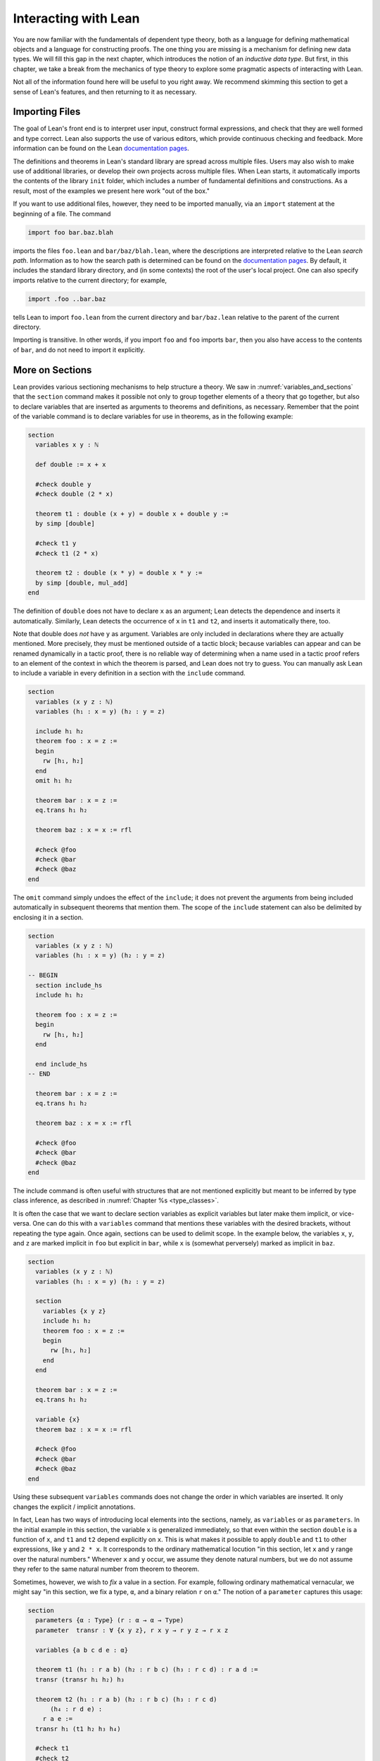 .. _interacting_with_lean:

Interacting with Lean
=====================

You are now familiar with the fundamentals of dependent type theory, both as a language for defining mathematical objects and a language for constructing proofs. The one thing you are missing is a mechanism for defining new data types. We will fill this gap in the next chapter, which introduces the notion of an *inductive data type*. But first, in this chapter, we take a break from the mechanics of type theory to explore some pragmatic aspects of interacting with Lean.

Not all of the information found here will be useful to you right away. We recommend skimming this section to get a sense of Lean's features, and then returning to it as necessary.

.. _importing_files:

Importing Files
---------------

The goal of Lean's front end is to interpret user input, construct formal expressions, and check that they are well formed and type correct. Lean also supports the use of various editors, which provide continuous checking and feedback. More information can be found on the Lean `documentation pages <http://leanprover.github.io/documentation/>`__.

The definitions and theorems in Lean's standard library are spread across multiple files. Users may also wish to make use of additional libraries, or develop their own projects across multiple files. When Lean starts, it automatically imports the contents of the library ``init`` folder, which includes a number of fundamental definitions and constructions. As a result, most of the examples we present here work "out of the box."

If you want to use additional files, however, they need to be imported manually, via an ``import`` statement at the beginning of a file. The command

.. code-block:: text

    import foo bar.baz.blah

imports the files ``foo.lean`` and ``bar/baz/blah.lean``, where the descriptions are interpreted relative to the Lean *search path*. Information as to how the search path is determined can be found on the `documentation pages <http://leanprover.github.io/documentation/>`__. By default, it includes the standard library directory, and (in some contexts) the root of the user's local project. One can also specify imports relative to the current directory; for example,

.. code-block:: text

    import .foo ..bar.baz

tells Lean to import ``foo.lean`` from the current directory and ``bar/baz.lean`` relative to the parent of the current directory.

Importing is transitive. In other words, if you import ``foo`` and ``foo`` imports ``bar``, then you also have access to the contents of ``bar``, and do not need to import it explicitly.

More on Sections
----------------

Lean provides various sectioning mechanisms to help structure a theory. We saw in :numref:`variables_and_sections` that the ``section`` command makes it possible not only to group together elements of a theory that go together, but also to declare variables that are inserted as arguments to theorems and definitions, as necessary. Remember that the point of the variable command is to declare variables for use in theorems, as in the following example:

.. code-block:: lean

    section
      variables x y : ℕ

      def double := x + x

      #check double y
      #check double (2 * x)

      theorem t1 : double (x + y) = double x + double y :=
      by simp [double]

      #check t1 y
      #check t1 (2 * x)

      theorem t2 : double (x * y) = double x * y := 
      by simp [double, mul_add]
    end

The definition of ``double`` does not have to declare ``x`` as an argument; Lean detects the dependence and inserts it automatically. Similarly, Lean detects the occurrence of ``x`` in ``t1`` and ``t2``, and inserts it automatically there, too.

Note that double does *not* have ``y`` as argument. Variables are only included in declarations where they are actually mentioned. More precisely, they must be mentioned outside of a tactic block; because variables can appear and can be renamed dynamically in a tactic proof, there is no reliable way of determining when a name used in a tactic proof refers to an element of the context in which the theorem is parsed, and Lean does not try to guess. You can manually ask Lean to include a variable in every definition in a section with the ``include`` command.

.. code-block:: lean

    section
      variables (x y z : ℕ)
      variables (h₁ : x = y) (h₂ : y = z)

      include h₁ h₂
      theorem foo : x = z :=
      begin
        rw [h₁, h₂]
      end
      omit h₁ h₂

      theorem bar : x = z :=
      eq.trans h₁ h₂

      theorem baz : x = x := rfl

      #check @foo
      #check @bar
      #check @baz
    end

The ``omit`` command simply undoes the effect of the ``include``; it does not prevent the arguments from being included automatically in subsequent theorems that mention them. The scope of the ``include`` statement can also be delimited by enclosing it in a section.

.. code-block:: lean

    section
      variables (x y z : ℕ)
      variables (h₁ : x = y) (h₂ : y = z)

    -- BEGIN
      section include_hs
      include h₁ h₂

      theorem foo : x = z :=
      begin
        rw [h₁, h₂]
      end

      end include_hs
    -- END

      theorem bar : x = z :=
      eq.trans h₁ h₂

      theorem baz : x = x := rfl

      #check @foo
      #check @bar
      #check @baz
    end

The include command is often useful with structures that are not mentioned explicitly but meant to be inferred by type class inference, as described in :numref:`Chapter %s <type_classes>`.

It is often the case that we want to declare section variables as explicit variables but later make them implicit, or vice-versa. One can do this with a ``variables`` command that mentions these variables with the desired brackets, without repeating the type again. Once again, sections can be used to delimit scope. In the example below, the variables ``x``, ``y``, and ``z`` are marked implicit in ``foo`` but explicit in ``bar``, while ``x`` is (somewhat perversely) marked as implicit in ``baz``.

.. code-block:: lean

    section
      variables (x y z : ℕ)
      variables (h₁ : x = y) (h₂ : y = z)

      section
        variables {x y z}
        include h₁ h₂
        theorem foo : x = z :=
        begin
          rw [h₁, h₂]
        end
      end

      theorem bar : x = z :=
      eq.trans h₁ h₂

      variable {x}
      theorem baz : x = x := rfl

      #check @foo
      #check @bar
      #check @baz
    end

Using these subsequent ``variables`` commands does not change the order in which variables are inserted. It only changes the explicit / implicit annotations.

In fact, Lean has two ways of introducing local elements into the sections, namely, as ``variables`` or as ``parameters``. In the initial example in this section, the variable ``x`` is generalized immediately, so that even within the section ``double`` is a function of ``x``, and ``t1`` and ``t2`` depend explicitly on ``x``. This is what makes it possible to apply ``double`` and ``t1`` to other expressions, like ``y`` and ``2 * x``. It corresponds to the ordinary mathematical locution "in this section, let ``x`` and ``y`` range over the natural numbers." Whenever ``x`` and ``y`` occur, we assume they denote natural numbers, but we do not assume they refer to the same natural number from theorem to theorem.

Sometimes, however, we wish to *fix* a value in a section. For example, following ordinary mathematical vernacular, we might say "in this section, we fix a type, ``α``, and a binary relation ``r`` on ``α``." The notion of a ``parameter`` captures this usage:

.. code-block:: lean

    section
      parameters {α : Type} (r : α → α → Type)
      parameter  transr : ∀ {x y z}, r x y → r y z → r x z

      variables {a b c d e : α}

      theorem t1 (h₁ : r a b) (h₂ : r b c) (h₃ : r c d) : r a d :=
      transr (transr h₁ h₂) h₃

      theorem t2 (h₁ : r a b) (h₂ : r b c) (h₃ : r c d) 
          (h₄ : r d e) :
        r a e :=
      transr h₁ (t1 h₂ h₃ h₄)

      #check t1
      #check t2
    end

    #check t1
    #check t2

As with variables, the parameters ``α``, ``r``, and ``transr`` are inserted as arguments to definitions and theorems as needed. But there is a difference: within the section, ``t1`` is an abbreviation for ``@t1 α r transr``, which is to say, these arguments are held fixed until the section is closed. On the plus side, this means that you do not have to specify the explicit arguments ``r`` and ``transr`` when you write ``t1 h₂ h₃ h₄``, in contrast to the previous example. But it also means that you cannot specify other arguments in their place. In this example, making ``r`` a parameter is appropriate if ``r`` is the only binary relation you want to reason about in the section. In that case, it would make sense to introduce temporary infix notation like ``≼`` for ``r``, and we will see in :numref:`notation` how to do that. On the other hand, if you want to apply your theorems to arbitrary binary relations within the section, you should make ``r`` a variable.

More on Namespaces
------------------

In Lean, identifiers are given by hierarchical *names* like ``foo.bar.baz``. We saw in :numref:`namespaces` that Lean provides mechanisms for working with hierarchical names. The command ``namespace foo`` causes ``foo`` to be prepended to the name of each definition and theorem until ``end foo`` is encountered. The command ``open foo`` then creates temporary *aliases* to definitions and theorems that begin with prefix ``foo``.

.. code-block:: lean

    namespace foo
    def bar : ℕ := 1
    end foo

    open foo

    #check bar
    #check foo.bar

It is not important that the definition of ``foo.bar`` was the result of a ``namespace`` command:

.. code-block:: lean

    def foo.bar : ℕ := 1

    open foo

    #check bar
    #check foo.bar

Although the names of theorems and definitions have to be unique, the aliases that identify them do not. For example, the standard library defines a theorem ``add_sub_cancel``, which asserts ``a + b - b = a`` in any additive group. The corresponding theorem on the natural numbers is named ``nat.add_sub_cancel``; it is not a special case of ``add_sub_cancel``, because the natural numbers do not form a group. When we open the ``nat`` namespace, the expression ``add_sub_cancel`` is overloaded, and can refer to either one. Lean tries to use type information to disambiguate the meaning in context, but you can always disambiguate by giving the full name. To that end, the string ``_root_`` is an explicit description of the empty prefix.

.. code-block:: lean

    #check add_sub_cancel
    #check nat.add_sub_cancel
    #check _root_.add_sub_cancel

We can prevent the shorter alias from being created by using the ``protected`` keyword:

.. code-block:: lean

    namespace foo
    protected def bar : ℕ := 1
    end foo

    open foo

    -- #check bar -- error
    #check foo.bar

This is often used for names like ``nat.rec`` and ``nat.rec_on``, to prevent overloading of common names.

The ``open`` command admits variations. The command

.. code-block:: lean

    open nat (succ add sub)

creates aliases for only the identifiers listed. The command

.. code-block:: lean

    open nat (hiding succ add sub)

creates aliases for everything in the ``nat`` namespace *except* the identifiers lists. The command

.. code-block:: lean

    open nat (renaming mul → times) (renaming add → plus) 
      (hiding succ sub)

creates aliases for everything in the ``nat`` namespace except ``succ`` and ``sub``, renaming ``nat.add`` to ``plus``, and renaming the protected definition ``nat.induction_on`` to ``induction_on``.

It is sometimes useful to ``export`` aliases from one namespace to another, or to the top level. The command

.. code-block:: lean

    export nat (succ add sub)

creates aliases for ``succ``, ``add``, and ``sub`` in the current namespace, so that whenever the namespace is open, these aliases are available. If this command is used outside a namespace, the aliases are exported to the top level. The ``export`` command admits all the variations described above.

.. _attributes:

Attributes
----------

The main function of Lean is to translate user input to formal expressions that are checked by the kernel for correctness and then stored in the environment for later use. But some commands have other effects on the environment, either assigning attributes to objects in the environment, defining notation, or declaring instances of type classes, as described in :numref:`Chapter %s <type_classes>`. Most of these commands have global effects, which is to say, that they remain in effect not only in the current file, but also in any file that imports it. However, such commands can often be prefixed with the ``local`` modifier, which indicates that they only have effect until the current ``section`` or ``namespace`` is closed, or until the end of the current file.

In :numref:`using_the_simplifier`, we saw that theorems can be annotated with the ``[simp]`` attribute, which makes them available for use by the simplifier. The following example defines divisibility on the natural numbers, uses it to make the natural numbers an instance of a type for which the divisibility notation ``\|`` is available (the ``instance`` command will be explained in :numref:`Chapter %s <type_classes>`), and assign the ``[simp]`` attribute.

.. code-block:: lean

    def nat.dvd (m n : ℕ) : Prop := ∃ k, n = m * k

    instance : has_dvd nat := ⟨nat.dvd⟩

    attribute [simp]
    theorem nat.dvd_refl (n : ℕ) : n ∣ n :=
    ⟨1, by simp⟩

    example : 5 ∣ 5 := by simp

Here the simplifier proves ``5 ∣ 5`` by rewriting it to ``true``. Lean allows the alternative annotation ``@[simp]`` before a theorem to assign the attribute:

.. code-block:: lean

    def nat.dvd (m n : ℕ) : Prop := ∃ k, n = m * k

    instance : has_dvd nat := ⟨nat.dvd⟩

    -- BEGIN
    @[simp]
    theorem nat.dvd_refl (n : ℕ) : n ∣ n :=
    ⟨1, by simp⟩
    -- END

One can also assign the attribute any time after the definition takes place:

.. code-block:: lean

    def nat.dvd (m n : ℕ) : Prop := ∃ k, n = m * k

    instance : has_dvd nat := ⟨nat.dvd⟩

    -- BEGIN
    theorem nat.dvd_refl (n : ℕ) : n ∣ n :=
    ⟨1, by simp⟩

    attribute [simp] nat.dvd_refl
    -- END

In all these cases, the attribute remains in effect in any file that imports the one in which the declaration occurs. But adding the ``local`` modifier restricts the scope:

.. code-block:: lean

    def nat.dvd (m n : ℕ) : Prop := ∃ k, n = m * k

    instance : has_dvd nat := ⟨nat.dvd⟩

    -- BEGIN
    section
    local attribute [simp]
    theorem nat.dvd_refl (n : ℕ) : n ∣ n :=
    ⟨1, by simp⟩

    example : 5 ∣ 5 := by simp
    end

    -- error:
    -- example : 5 ∣ 5 := by simp
    -- END

In fact, the ``instance`` command works by automatically generating a theorem name and assigning an ``[instance]`` attribute to it. The declaration can also be made local:

.. code-block:: lean

    def nat.dvd (m n : ℕ) : Prop := ∃ k, n = m * k

    -- BEGIN
    section
    def has_dvd_nat : has_dvd nat := ⟨nat.dvd⟩

    local attribute [instance] has_dvd_nat

    local attribute [simp]
    theorem nat.dvd_refl (n : ℕ) : n ∣ n :=
    ⟨1, by simp⟩

    example : 5 ∣ 5 := by simp
    end

    -- error: 
    -- #check 5 ∣ 5
    -- END

For yet another example, the ``reflexivity`` tactic makes use of objects in the environment that have been tagged with the ``[refl]`` attribute:

.. code-block:: lean

    def nat.dvd (m n : ℕ) : Prop := ∃ k, n = m * k

    instance has_dvd_nat : has_dvd nat := ⟨nat.dvd⟩

    -- BEGIN
    @[simp,refl]
    theorem nat.dvd_refl (n : ℕ) : n ∣ n :=
    ⟨1, by simp⟩

    example : 5 ∣ 5 :=
    by reflexivity
    -- END

The scope of the ``[refl]`` attribute can similarly be restricted using the ``local`` modifier, as above.

In :numref:`notation` below, we will discuss Lean's mechanisms for defining notation, and see that they also support the ``local`` modifier. However, in :numref:`setting_options`, we will discuss Lean's mechanisms for setting options, which does *not* follow this pattern: options can *only* be set locally, which is to say, their scope is always restricted to the current section or current file.

More on Implicit Arguments
--------------------------

In :numref:`implicit_arguments`, we saw that if Lean displays the type of a term ``t`` as ``Π {x : α}, β x``, then the curly brackets indicate that ``x`` has been marked as an *implicit argument* to ``t``. This means that whenever you write ``t``, a placeholder, or "hole," is inserted, so that ``t`` is replaced by ``@t _``. If you don't want that to happen, you have to write ``@t`` instead.

Notice that implicit arguments are inserted eagerly. Suppose we define a function ``f (x : ℕ) {y : ℕ} (z : ℕ)`` with the arguments shown. Then, when we write the expression ``f 7`` without further arguments, it is parsed as ``f 7 _``. Lean offers a weaker annotation, ``{{y : ℕ}}``, which specifies that a placeholder should only be added *before* a subsequent explicit argument. This annotation can also be written using as ``⦃y : ℕ⦄``, where the unicode brackets are entered as ``\{{`` and ``\}}``, respectively. With this annotation, the expression ``f 7`` would be parsed as is, whereas ``f 7 3`` would be parsed as ``f 7 _ 3``, just as it would be with the strong annotation.

To illustrate the difference, consider the following example, which shows that a reflexive euclidean relation is both symmetric and transitive.

.. code-block:: lean

    namespace hidden
    -- BEGIN
    variables {α : Type} (r : α → α → Prop)

    definition reflexive  : Prop := ∀ (a : α), r a a
    definition symmetric  : Prop := ∀ {a b : α}, r a b → r b a
    definition transitive : Prop := 
      ∀ {a b c : α}, r a b → r b c → r a c
    definition euclidean  : Prop := 
      ∀ {a b c : α}, r a b → r a c → r b c

    variable {r}

    theorem th1 (reflr : reflexive r) (euclr : euclidean r) : 
      symmetric r :=
    assume a b : α, assume : r a b,
    show r b a, from euclr this (reflr _)

    theorem th2 (symmr : symmetric r) (euclr : euclidean r) : 
      transitive r :=
    assume (a b c : α), assume (rab : r a b) (rbc : r b c),
    euclr (symmr rab) rbc

    -- error:
    /-
    theorem th3 (reflr : reflexive r) (euclr : euclidean r) : 
      transitive r :=
    th2 (th1 reflr euclr) euclr
    -/

    theorem th3 (reflr : reflexive r) (euclr : euclidean r) : 
      transitive r :=
    @th2 _ _ (@th1 _ _ reflr @euclr) @euclr
    -- END
    end hidden

The results are broken down into small steps: ``th1`` shows that a relation that is reflexive and euclidean is symmetric, and ``th2`` shows that a relation that is symmetric and euclidean is transitive. Then ``th3`` combines the two results. But notice that we have to manually disable the implicit arguments in ``th1``, ``th2``, and ``euclr``, because otherwise too many implicit arguments are inserted. The problem goes away if we use weak implicit arguments:

.. code-block:: lean

    namespace hidden
    -- BEGIN
    variables {α : Type} (r : α → α → Prop)

    definition reflexive  : Prop := ∀ (a : α), r a a
    definition symmetric  : Prop := ∀ ⦃a b : α⦄, r a b → r b a
    definition transitive : Prop := 
      ∀ ⦃a b c : α⦄, r a b → r b c → r a c
    definition euclidean  : Prop := 
      ∀ ⦃a b c : α⦄, r a b → r a c → r b c

    variable {r}

    theorem th1 (reflr : reflexive r) (euclr : euclidean r) : 
      symmetric r :=
    assume a b : α, assume : r a b,
    show r b a, from euclr this (reflr _)

    theorem th2 (symmr : symmetric r) (euclr : euclidean r) : 
      transitive r :=
    assume (a b c : α), assume (rab : r a b) (rbc : r b c),
    euclr (symmr rab) rbc

    theorem th3 (reflr : reflexive r) (euclr : euclidean r) : 
      transitive r :=
    th2 (th1 reflr euclr) euclr
    -- END
    end hidden

There is a third kind of implicit argument that is denoted with square brackets, ``[`` and ``]``. These are used for type classes, as explained in :numref:`Chapter %s <type_classes>`.

.. _notation:

Notation
--------

Identifiers in Lean can include any alphanumeric characters, including Greek characters (other than Π , Σ , and λ , which, as we have seen, have a special meaning in the dependent type theory). They can also include subscripts, which can be entered by typing ``\_`` followed by the desired subscripted character.

Lean's parser is extensible, which is to say, we can define new notation.

.. code-block:: lean

    notation `[` a `**` b `]` := a * b + 1

    def mul_square (a b : ℕ) := a * a * b * b

    infix `<*>`:50 := mul_square

    #reduce [2 ** 3]
    #reduce 2 <*> 3

In this example, the ``notation`` command defines a complex binary notation for multiplying and adding one. The ``infix`` command declares a new infix operator, with precedence 50, which associates to the left. (More precisely, the token is given left-binding power 50.) The command ``infixr`` defines notation which associates to the right, instead.

If you declare these notations in a namespace, the notation is only available when the namespace is open. You can declare temporary notation using the keyword ``local``, in which case the notation is available in the current file, and moreover, within the scope of the current ``namespace`` or ``section``, if you are in one.

.. code-block:: lean

    local notation `[` a `**` b `]` := a * b + 1
    local infix `<*>`:50 := λ a b : ℕ, a * a * b * b

Lean's core library declares the left-binding powers of a number of common symbols.

    https://github.com/leanprover/lean/blob/master/library/init/core.lean

You are welcome to overload these symbols for your own use, but you cannot change their binding power.

You can direct the pretty-printer to suppress notation with the command ``set_option pp.notation false``. You can also declare notation to be used for input purposes only with the ``[parsing_only]`` attribute:

.. code-block:: lean

    notation [parsing_only] `[` a `**` b `]` := a * b + 1

    variables a b : ℕ
    #check [a ** b]

The output of the ``#check`` command displays the expression as ``a * b + 1``. Lean also provides mechanisms for iterated notation, such as ``[a, b, c, d, e]`` to denote a list with the indicated elements. See the discussion of ``list`` in the next chapter for an example.

The possibility of declaring parameters in a section also makes it possible to define local notation that depends on those parameters. In the example below, as long as the parameter ``m`` is fixed, we can write ``a ≡ b`` for equivalence modulo ``m``. As soon as the section is closed, however, the dependence on ``m`` becomes explicit, and the notation ``a ≡ b`` is no longer valid.

.. code-block:: lean

    namespace int

    def dvd (m n : ℤ) : Prop := ∃ k, n = m * k
    instance : has_dvd int := ⟨int.dvd⟩

    @[simp]
    theorem dvd_zero (n : ℤ) : n ∣ 0 :=
    ⟨0, by simp⟩

    theorem dvd_intro {m n : ℤ} (k : ℤ) (h : n = m * k) : m ∣ n :=
    ⟨k, h⟩

    end int

    open int

    -- BEGIN
    section mod_m
      parameter (m : ℤ)
      variables (a b c : ℤ)

      definition mod_equiv := (m ∣ b - a)

      local infix ≡ := mod_equiv

      theorem mod_refl : a ≡ a :=
      show m ∣ a - a, by simp

      theorem mod_symm (h : a ≡ b) : b ≡ a :=
      by cases h with c hc; apply dvd_intro (-c); simp [eq.symm hc]

      theorem mod_trans (h₁ : a ≡ b) (h₂ : b ≡ c) : a ≡ c :=
      begin
        cases h₁ with d hd, cases h₂ with e he, 
        apply dvd_intro (d + e),
        simp [mul_add, eq.symm hd, eq.symm he]
      end
    end mod_m

    #check (mod_refl : ∀ (m a : ℤ), mod_equiv m a a)

    #check (mod_symm : ∀ (m a b : ℤ), mod_equiv m a b → 
                         mod_equiv m b a)

    #check (mod_trans :  ∀ (m a b c : ℤ), mod_equiv m a b → 
                           mod_equiv m b c → mod_equiv m a c)
    -- END

Coercions
---------

In Lean, the type of natural numbers, ``nat``, is different from the type of integers, ``int``. But there is a function ``int.of_nat`` that embeds the natural numbers in the integers, meaning that we can view any natural numbers as an integer, when needed. Lean has mechanisms to detect and insert *coercions* of this sort.

.. code-block:: lean

    variables m n : ℕ
    variables i j : ℤ

    #check i + m      -- i + ↑m : ℤ
    #check i + m + j  -- i + ↑m + j : ℤ
    #check i + m + n  -- i + ↑m + ↑n : ℤ

Notice that the output of the ``#check`` command shows that a coercion has been inserted by printing an arrow. The latter is notation for the function ``coe``; you can type the unicode arrow with ``\u`` or use the ``coe`` instead. In fact, when the order of arguments is different, you have to insert the coercion manually, because Lean does not recognize the need for a coercion until it has already parsed the earlier arguments.

.. code-block:: lean

    variables m n : ℕ
    variables i j : ℤ

    -- BEGIN
    #check ↑m + i        -- ↑m + i : ℤ
    #check ↑(m + n) + i  -- ↑(m + n) + i : ℤ
    #check ↑m + ↑n + i   -- ↑m + ↑n + i : ℤ
    -- END

In fact, Lean allows various kinds of coercions using type classes; for details, see :numref:`coercions_using_type_classes`.

Displaying Information
----------------------

There are a number of ways in which you can query Lean for information about its current state and the objects and theorems that are available in the current context. You have already seen two of the most common ones, ``#check`` and ``#reduce``. Remember that ``#check`` is often used in conjunction with the ``@`` operator, which makes all of the arguments to a theorem or definition explicit. In addition, you can use the ``#print`` command to get information about any identifier. If the identifier denotes a definition or theorem, Lean prints the type of the symbol, and its definition. If it is a constant or an axiom, Lean indicates that fact, and shows the type.

.. code-block:: lean

    -- examples with equality
    #check eq
    #check @eq
    #check eq.symm
    #check @eq.symm

    #print eq.symm

    -- examples with and
    #check and
    #check and.intro
    #check @and.intro

    -- a user-defined function
    def foo {α : Type} (x : α) : α := x

    #check foo
    #check @foo
    #reduce foo
    #reduce (foo nat.zero)
    #print foo

There are other useful ``#print`` commands:

.. code-block:: text

    #print definition             : display definition
    #print inductive              : display an inductive type and its constructors
    #print notation               : display all notation
    #print notation <tokens>      : display notation using any of the tokens
    #print axioms                 : display assumed axioms
    #print options                : display options set by user
    #print prefix <namespace>     : display all declarations in the namespace
    #print classes                : display all classes
    #print instances <class name> : display all instances of the given class
    #print fields <structure>     : display all fields of a structure

We will discuss inductive types, structures, classes, instances in the next four chapters. Here are examples of how these commands are used:

.. code-block:: lean

    #print notation
    #print notation + * -
    #print axioms
    #print options
    #print prefix nat
    #print prefix nat.le
    #print classes
    #print instances ring
    #print fields ring

The behavior of the generic print command is determined by its argument, so that the following pairs of commands all do the same thing.

.. code-block:: lean

    #print list.append
    #print definition list.append

    #print +
    #print notation +

    #print nat
    #print inductive nat

    #print group
    #print inductive group

Moreover, both ``#print group`` and ``#print inductive group`` recognize that a group is a structure (see :numref:`Chapter %s <structures_and_records>`), and so print the fields as well.

.. _setting_options:

Setting Options
---------------

Lean maintains a number of internal variables that can be set by users to control its behavior. The syntax for doing so is as follows:

.. code-block:: text

    set_option <name> <value>

One very useful family of options controls the way Lean's *pretty- printer* displays terms. The following options take an input of true or false:

.. code-block:: text

    pp.implicit  : display implicit arguments
    pp.universes : display hidden universe parameters
    pp.coercions : show coercions
    pp.notation  : display output using defined notations
    pp.beta      : beta reduce terms before displaying them

As an example, the following settings yield much longer output:

.. code-block:: lean

    set_option pp.implicit true
    set_option pp.universes true
    set_option pp.notation false
    set_option pp.numerals false

    #check 2 + 2 = 4
    #reduce (λ x, x + 2) = (λ x, x + 3)
    #check (λ x, x + 1) 1

The command ``set_option pp.all true`` carries out these settings all at once, whereas ``set_option pp.all false`` reverts to the previous values. Pretty printing additional information is often very useful when you are debugging a proof, or trying to understand a cryptic error message. Too much information can be overwhelming, though, and Lean's defaults are generally sufficient for ordinary interactions.

By default, the pretty-printer does not reduce applied lambda-expressions, but this is sometimes useful. The ``pp.beta`` option controls this feature.

.. code-block:: lean

    set_option pp.beta true
    #check (λ x, x + 1) 1

.. _elaboration_hints:

Elaboration Hints
-----------------

When you ask Lean to process an expression like ``λ x y z, f (x + y) z``, you are leaving information implicit. For example, the types of ``x``, ``y``, and ``z`` have to be inferred from the context, the notation ``+`` may be overloaded, and there may be implicit arguments to ``f`` that need to be filled in as well. Moreover, we will see in :numref:`Chapter %s <type_classes>` that some implicit arguments are synthesized by a process known as *type class resolution*. And we have also already seen in the last chapter that some parts of an expression can be constructed by the tactic framework.

Inferring some implicit arguments is straightforward. For example, suppose a function ``f`` has type ``Π {α : Type}, α → α → α`` and Lean is trying to parse the expression ``f n``, where ``n`` can be inferred to have type ``nat``. Then it is clear that the implicit argument ``α`` has to be ``nat``. However, some inference problems are *higher order*. For example, the substitution operation for equality, ``eq.subst``, has the following type:

.. code-block:: text

    eq.subst : ∀ {α : Sort u} {p : α → Prop} {a b : α}, 
                 a = b → p a → p b

Now suppose we are given ``a b : ℕ`` and ``h₁ : a = b`` and ``h₂ : a * b > a``. Then, in the expression ``eq.subst h₁ h₂``, ``P`` could be any of the following:

-  ``λ x, x * b > x``
-  ``λ x, x * b > a``
-  ``λ x, a * b > x``
-  ``λ x, a * b > a``

In other words, our intent may be to replace either the first or second ``a`` in ``h₂``, or both, or neither. Similar ambiguities arise in inferring induction predicates, or inferring function arguments. Even second-order unification is known to be undecidable. Lean therefore relies on heuristics to fill in such arguments, and when it fails to guess the right ones, they need to be provided explicitly.

To make matters worse, sometimes definitions need to be unfolded, and sometimes expressions need to be reduced according to the computational rules of the underlying logical framework. Once again, Lean has to rely on heuristics to determine what to unfold or reduce, and when.

There are attributes, however, that can be used to provide hints to the elaborator. One class of attributes determines how eagerly definitions are unfolded: constants can be marked with the attribute ``[reducible]``, ``[semireducible]``, or ``[irreducible]``. Definitions are marked ``[semireducible]`` by default. A definition with the ``[reducible]`` attribute is unfolded eagerly; if you think of a definition are serving as an abbreviation, this attribute would be appropriate. The elaborator avoids unfolding definitions with the ``[irreducible]`` attribute. Theorems are marked ``[irreducible]`` by default, because typically proofs are not relevant to the elaboration process.

It is worth emphasizing that these attributes are only hints to the elaborator. When checking an elaborated term for correctness, Lean's kernel will unfold whatever definitions it needs to unfold. As with other attributes, the ones above can be assigned with the ``local`` modifier, so that they are in effect only in the current section or file.

Lean also has a family of attributes that control the elaboration strategy. A definition or theorem can be marked ``[elab_with_expected_type]``, ``[elab_simple]``. or ``[elab_as_eliminator]``. When applied to a definition ``f``, these bear on elaboration of an expression ``f a b c ...`` in which ``f`` is applied to arguments. With the default attribute, ``[elab_with_expected_type]``, the arguments ``a``, ``b``, ``c``, ... are elaborating using information about their expected type, inferred from ``f`` and the previous arguments. In contrast, with ``[elab_simple]``, the arguments are elaborated from left to right without propagating information about their types. The last attribute, ``[elab_as_eliminator]``, is commonly used for eliminators like recursors, induction principles, and ``eq.subst``. It uses a separate heuristic to infer higher-order parameters. We will consider such operations in more detail in the next chapter.

Once again, these attributes can assigned and reassigned after an object is defined, and you can use the ``local`` modifier to limit their scope. Moreover, using the ``@`` symbol in front of an identifier in an expression instructs the elaborator to use the ``[elab_simple]`` strategy; the idea is that, when you provide the tricky parameters explicitly, you want the elaborator to weigh that information heavily. In fact, Lean offers an alternative annotation, ``@@``, which leaves parameters before the first higher-order parameter explicit. For example, ``@@eq.subst`` leaves the type of the equation implicit, but makes the context of the substitution explicit.

Using the Library
-----------------

To use Lean effectively you will inevitably need to make use of definitions and theorems in the library. Recall that the ``import`` command at the beginning of a file imports previously compiled results from other files, and that importing is transitive; if you import ``foo`` and ``foo`` imports ``bar``, then the definitions and theorems from ``bar`` are available to you as well. But the act of opening a namespace, which provides shorter names, does not carry over. In each file, you need to open the namespaces you wish to use.

In general, it is important for you to be familiar with the library and its contents, so you know what theorems, definitions, notations, and resources are available to you. Below we will see that Lean's editor modes can also help you find things you need, but studying the contents of the library directly is often unavoidable. Lean's standard library can be found online, on github:

    https://github.com/leanprover/lean/tree/master/library

You can see the contents of the directories and files using github's browser interface. If you have installed Lean on your own computer, you can find the library in the ``lean`` folder, and explore it with your file manager. Comment headers at the top of each file provide additional information.

Lean's library developers follow general naming guidelines to make it easier to guess the name of a theorem you need, or to find it using tab completion in editors with a Lean mode that supports this, which is discussed in the next section. Identifiers are generally ``snake_case``, which is to say, they are composed of words written in lower case separated by underscores. For the most part, we rely on descriptive names. Often the name of theorem simply describes the conclusion:

.. code-block:: lean

    open nat

    #check succ_ne_zero
    #check @mul_zero
    #check @mul_one
    #check @sub_add_eq_add_sub
    #check @le_iff_lt_or_eq

If only a prefix of the description is enough to convey the meaning, the name may be made even shorter:

.. code-block:: lean

    open nat

    -- BEGIN
    #check @neg_neg
    #check pred_succ
    -- END

Sometimes, to disambiguate the name of theorem or better convey the intended reference, it is necessary to describe some of the hypotheses. The word "of" is used to separate these hypotheses:

.. code-block:: lean

    #check @nat.lt_of_succ_le
    #check @lt_of_not_ge
    #check @lt_of_le_of_ne
    #check @add_lt_add_of_lt_of_le

Sometimes the word "left" or "right" is helpful to describe variants of a theorem.

.. code-block:: lean

    #check @add_le_add_left
    #check @add_le_add_right

We can also use the word "self" to indicate a repeated argument:

.. code-block:: lean

    #check mul_inv_self
    #check neg_add_self

Remember that identifiers in Lean can be organized into hierarchical namespaces. For example, the theorem named ``lt_of_succ_le`` in the namespace ``nat`` has full name ``nat.lt_of_succ_le``, but the shorter name is made available by the command ``open nat``. We will see in :numref:`Chapter %s <inductive_types>` and :numref:`Chapter %s <structures_and_records>` that defining structures and inductive data types in Lean generates associated operations, and these are stored in a namespace with the same name as the type under definition. For example, the product type comes with the following operations:

.. code-block:: lean

    #check @prod.mk
    #check @prod.fst
    #check @prod.snd
    #check @prod.rec

The first is used to construct a pair, whereas the next two, ``prod.fst`` and ``prod.snd``, project the two elements. The last, ``prod.rec``, provides another mechanism for defining functions on a product in terms of a function on the two components. Names like ``prod.rec`` are *protected*, which means that one has to use the full name even when the ``prod`` namespace is open.

With the propositions as types correspondence, logical connectives are also instances of inductive types, and so we tend to use dot notation for them as well:

.. code-block:: lean

    #check @and.intro
    #check @and.elim
    #check @and.left
    #check @and.right
    #check @or.inl
    #check @or.inr
    #check @or.elim
    #check @exists.intro
    #check @exists.elim
    #check @eq.refl
    #check @eq.subst